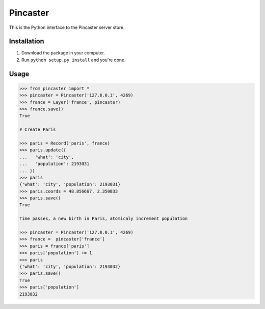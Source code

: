 =========
Pincaster
=========

This is the Python interface to the Pincaster server store.


Installation
============

#. Download the package in your computer.

#. Run ``python setup.py install`` and you're done.


Usage
=====

.. code-block:: python

    >>> from pincaster import *
    >>> pincaster = Pincaster('127.0.0.1', 4269)
    >>> france = Layer('france', pincaster)
    >>> france.save()
    True
    
    # Create Paris
    
    >>> paris = Record('paris', france)
    >>> paris.update({
    ...   'what': 'city',
    ...   'population': 2193031
    ... })
    >>> paris
    {'what': 'city', 'population': 2193031}
    >>> paris.coords = 48.856667, 2.350833
    >>> paris.save()
    True
    
    Time passes, a new birth in Paris, atomicaly increment population
    
    >>> pincaster = Pincaster('127.0.0.1', 4269)
    >>> france =  pincaster['france']
    >>> paris = france['paris']
    >>> paris['population'] += 1
    >>> paris
    {'what': 'city', 'population': 2193032}
    >>> paris.save()
    True
    >>> paris['population']
    2193032
